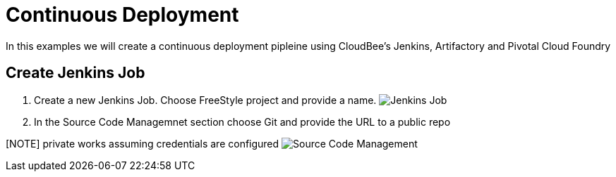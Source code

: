 = Continuous Deployment

In this examples we will create a continuous deployment pipleine using CloudBee's Jenkins, Artifactory and Pivotal Cloud Foundry

== Create Jenkins Job

. Create a new Jenkins Job. Choose FreeStyle project and provide a name.
image:./images/Jenkins_New_Job.png[Jenkins Job]
. In the Source Code Managemnet section choose Git and provide the URL to a public repo 

[NOTE] private works assuming credentials are configured
image:./images/PCF_Map_SCM.png[Source Code Management]
